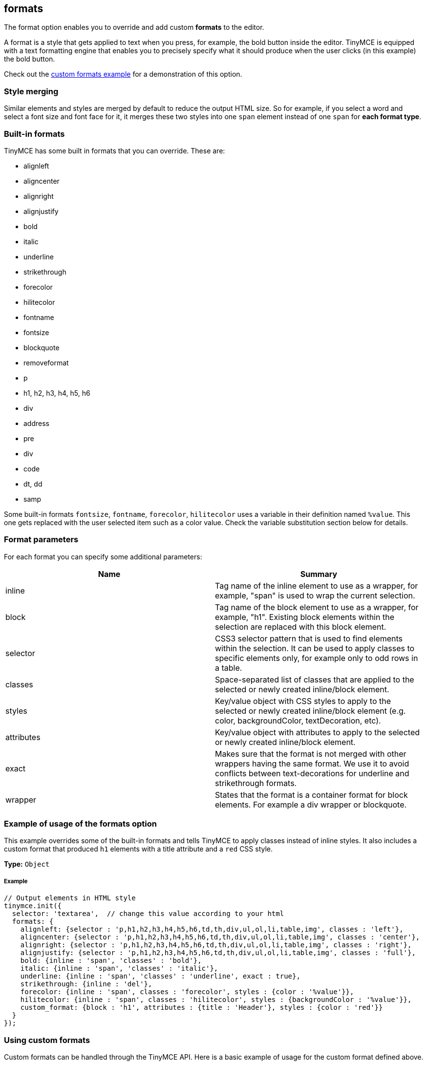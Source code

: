 == formats

The format option enables you to override and add custom *formats* to the editor.

A format is a style that gets applied to text when you press, for example, the bold button inside the editor. TinyMCE is equipped with a text formatting engine that enables you to precisely specify what it should produce when the user clicks (in this example) the bold button.

Check out the link:{baseurl}/demo/format-custom/[custom formats example] for a demonstration of this option.

=== Style merging

Similar elements and styles are merged by default to reduce the output HTML size. So for example, if you select a word and select a font size and font face for it, it merges these two styles into one `span` element instead of one `span` for *each format type*.

=== Built-in formats

TinyMCE has some built in formats that you can override. These are:

* alignleft
* aligncenter
* alignright
* alignjustify
* bold
* italic
* underline
* strikethrough
* forecolor
* hilitecolor
* fontname
* fontsize
* blockquote
* removeformat
* p
* h1, h2, h3, h4, h5, h6
* div
* address
* pre
* div
* code
* dt, dd
* samp

Some built-in formats `fontsize`, `fontname`, `forecolor`, `hilitecolor` uses a variable in their definition named `%value`. This one gets replaced with the user selected item such as a color value. Check the variable substitution section below for details.

=== Format parameters

For each format you can specify some additional parameters:

|===
| Name | Summary

| inline
| Tag name of the inline element to use as a wrapper, for example, "span" is used to wrap the current selection.

| block
| Tag name of the block element to use as a wrapper, for example, "h1". Existing block elements within the selection are replaced with this block element.

| selector
| CSS3 selector pattern that is used to find elements within the selection. It can be used to apply classes to specific elements only, for example only to odd rows in a table.

| classes
| Space-separated list of classes that are applied to the selected or newly created inline/block element.

| styles
| Key/value object with CSS styles to apply to the selected or newly created inline/block element (e.g. color, backgroundColor, textDecoration, etc).

| attributes
| Key/value object with attributes to apply to the selected or newly created inline/block element.

| exact
| Makes sure that the format is not merged with other wrappers having the same format. We use it to avoid conflicts between text-decorations for underline and strikethrough formats.

| wrapper
| States that the format is a container format for block elements. For example a div wrapper or blockquote.
|===

=== Example of usage of the formats option

This example overrides some of the built-in formats and tells TinyMCE to apply classes instead of inline styles. It also includes a custom format that produced `h1` elements with a title attribute and a `red` CSS style.

*Type:* `Object`

===== Example

[source,js]
----
// Output elements in HTML style
tinymce.init({
  selector: 'textarea',  // change this value according to your html
  formats: {
    alignleft: {selector : 'p,h1,h2,h3,h4,h5,h6,td,th,div,ul,ol,li,table,img', classes : 'left'},
    aligncenter: {selector : 'p,h1,h2,h3,h4,h5,h6,td,th,div,ul,ol,li,table,img', classes : 'center'},
    alignright: {selector : 'p,h1,h2,h3,h4,h5,h6,td,th,div,ul,ol,li,table,img', classes : 'right'},
    alignjustify: {selector : 'p,h1,h2,h3,h4,h5,h6,td,th,div,ul,ol,li,table,img', classes : 'full'},
    bold: {inline : 'span', 'classes' : 'bold'},
    italic: {inline : 'span', 'classes' : 'italic'},
    underline: {inline : 'span', 'classes' : 'underline', exact : true},
    strikethrough: {inline : 'del'},
    forecolor: {inline : 'span', classes : 'forecolor', styles : {color : '%value'}},
    hilitecolor: {inline : 'span', classes : 'hilitecolor', styles : {backgroundColor : '%value'}},
    custom_format: {block : 'h1', attributes : {title : 'Header'}, styles : {color : 'red'}}
  }
});
----

=== Using custom formats

Custom formats can be handled through the TinyMCE API. Here is a basic example of usage for the custom format defined above.

[source,js]
----
// Applying the specified format
tinymce.activeEditor.formatter.apply('custom_format');

// Removing the specified format
tinymce.activeEditor.formatter.remove('custom_format');
----

=== Variable substitution

You can use variables in your format definition. These variables are then replaced with the ones specified in the call to the apply function. Here is an example of how to use variables within formats.

[source,js]
----
// Registering the special format with a variable
tinymce.activeEditor.formatter.register('custom_format', {inline : 'span', styles : {color : '%value'}});

// Applying the specified format with the variable specified
tinymce.activeEditor.formatter.apply('custom_format', {value : 'red'});
----

=== Removing a format

Use the `removeformat` option to remove formats.

*Type:* `Array`

===== Example

[source,js]
----
tinymce.init({
  selector: 'textarea',  // change this value according to your HTML
  formats: {
    removeformat: [
      {selector: 'b,strong,em,i,font,u,strike', remove : 'all', split : true, expand : false, block_expand: true, deep : true},
      {selector: 'span', attributes : ['style', 'class'], remove : 'empty', split : true, expand : false, deep : true},
      {selector: '*', attributes : ['style', 'class'], split : false, expand : false, deep : true}
    ]
  }
});
----
